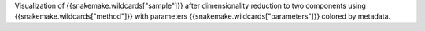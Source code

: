 Visualization of {{snakemake.wildcards["sample"]}} after dimensionality reduction to two components using {{snakemake.wildcards["method"]}} with parameters {{snakemake.wildcards["parameters"]}} colored by metadata.